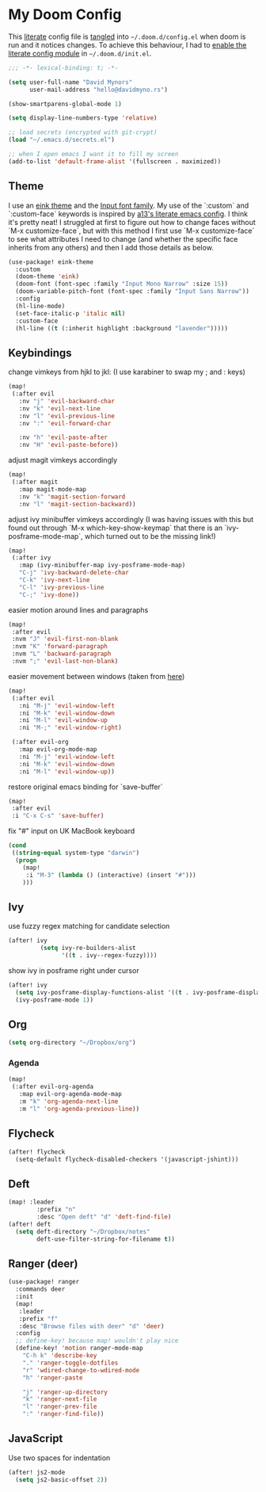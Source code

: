 * My Doom Config
This [[https://en.wikipedia.org/wiki/Literate_programming][literate]] config file is [[https://orgmode.org/manual/Extracting-source-code.html][tangled]] into =~/.doom.d/config.el= when doom is
run and it notices changes. To achieve this behaviour, I had to [[https://github.com/idmyn/dotfiles/commit/42ea6a64575565c1e9c9807e359d80161ab8fb91][enable the
literate config module]] in =~/.doom.d/init.el=.

#+BEGIN_SRC emacs-lisp
;;; -*- lexical-binding: t; -*-

(setq user-full-name "David Mynors"
      user-mail-address "hello@davidmyno.rs")

(show-smartparens-global-mode 1)

(setq display-line-numbers-type 'relative)

;; load secrets (encrypted with git-crypt)
(load "~/.emacs.d/secrets.el")

;; when I open emacs I want it to fill my screen
(add-to-list 'default-frame-alist '(fullscreen . maximized))
#+END_SRC

** Theme
I use an [[https://github.com/maio/eink-emacs][eink theme]] and the [[https://input.fontbureau.com][Input font family]]. My use of the `:custom` and
`:custom-face` keywords is inspired by [[https://github.com/a13/emacs.d][a13's literate emacs config]]. I think it's
pretty neat! I struggled at first to figure out how to change faces without `M-x
customize-face`, but with this method I first use `M-x customize-face` to see
what attributes I need to change (and whether the specific face inherits from
any others) and then I add those details as below.
#+BEGIN_SRC emacs-lisp
(use-package! eink-theme
  :custom
  (doom-theme 'eink)
  (doom-font (font-spec :family "Input Mono Narrow" :size 15))
  (doom-variable-pitch-font (font-spec :family "Input Sans Narrow"))
  :config
  (hl-line-mode)
  (set-face-italic-p 'italic nil)
  :custom-face
  (hl-line ((t (:inherit highlight :background "lavender")))))
#+END_SRC

** Keybindings
change vimkeys from hjkl to jkl: (I use karabiner to swap my ; and : keys)
#+BEGIN_SRC emacs-lisp
(map!
 (:after evil
   :nv "j" 'evil-backward-char
   :nv "k" 'evil-next-line
   :nv "l" 'evil-previous-line
   :nv ":" 'evil-forward-char

   :nv "h" 'evil-paste-after
   :nv "H" 'evil-paste-before))
#+END_SRC
adjust magit vimkeys accordingly
#+BEGIN_SRC emacs-lisp
(map!
 (:after magit
   :map magit-mode-map
   :nv "k" 'magit-section-forward
   :nv "l" 'magit-section-backward))
#+END_SRC
adjust ivy minibuffer vimkeys accordingly (I was having issues with this but
found out through `M-x which-key-show-keymap` that there is an
`ivy-posframe-mode-map`, which turned out to be the missing link!)
#+BEGIN_SRC emacs-lisp
(map!
 (:after ivy
   :map (ivy-minibuffer-map ivy-posframe-mode-map)
   "C-j" 'ivy-backward-delete-char
   "C-k" 'ivy-next-line
   "C-l" 'ivy-previous-line
   "C-;" 'ivy-done))
#+END_SRC
easier motion around lines and paragraphs
#+BEGIN_SRC emacs-lisp
(map!
 :after evil
 :nvm "J" 'evil-first-non-blank
 :nvm "K" 'forward-paragraph
 :nvm "L" 'backward-paragraph
 :nvm ";" 'evil-last-non-blank)
#+END_SRC
easier movement between windows (taken from [[https://github.com/Brettm12345/doom-emacs-literate-config/blob/master/config.org#easy-window-navigation][here]])
#+BEGIN_SRC emacs-lisp
(map!
 (:after evil
   :ni "M-j" 'evil-window-left
   :ni "M-k" 'evil-window-down
   :ni "M-l" 'evil-window-up
   :ni "M-;" 'evil-window-right)

 (:after evil-org
   :map evil-org-mode-map
   :ni "M-j" 'evil-window-left
   :ni "M-k" 'evil-window-down
   :ni "M-l" 'evil-window-up))
#+END_SRC
restore original emacs binding for `save-buffer`
#+BEGIN_SRC emacs-lisp
(map!
 :after evil
 :i "C-x C-s" 'save-buffer)
#+END_SRC
fix "#" input on UK MacBook keyboard
#+BEGIN_SRC emacs-lisp
(cond
 ((string-equal system-type "darwin")
  (progn
    (map!
     :i "M-3" (lambda () (interactive) (insert "#")))
    )))
#+END_SRC

** Ivy
use fuzzy regex matching for candidate selection
#+BEGIN_SRC emacs-lisp
(after! ivy
         (setq ivy-re-builders-alist
               '((t . ivy--regex-fuzzy))))
#+END_SRC
show ivy in posframe right under cursor
#+BEGIN_SRC emacs-lisp
(after! ivy
  (setq ivy-posframe-display-functions-alist '((t . ivy-posframe-display-at-point)))
  (ivy-posframe-mode 1))
#+END_SRC

** Org
#+BEGIN_SRC emacs-lisp
(setq org-directory "~/Dropbox/org")
#+END_SRC

*** Agenda
#+BEGIN_SRC emacs-lisp
(map!
 (:after evil-org-agenda
   :map evil-org-agenda-mode-map
   :m "k" 'org-agenda-next-line
   :m "l" 'org-agenda-previous-line))
#+END_SRC

** Flycheck
#+BEGIN_SRC emacs-lisp
(after! flycheck
  (setq-default flycheck-disabled-checkers '(javascript-jshint)))
#+END_SRC

** Deft
#+BEGIN_SRC emacs-lisp
(map! :leader
        :prefix "n"
        :desc "Open deft" "d" 'deft-find-file)
(after! deft
  (setq deft-directory "~/Dropbox/notes"
        deft-use-filter-string-for-filename t))
#+END_SRC

** Ranger (deer)
#+BEGIN_SRC emacs-lisp
(use-package! ranger
  :commands deer
  :init
  (map!
   :leader
   :prefix "f"
   :desc "Browse files with deer" "d" 'deer)
  :config
  ;; define-key! because map! wouldn't play nice
  (define-key! 'motion ranger-mode-map
    "C-h k" 'describe-key
    "." 'ranger-toggle-dotfiles
    "r" 'wdired-change-to-wdired-mode
    "h" 'ranger-paste

    "j" 'ranger-up-directory
    "k" 'ranger-next-file
    "l" 'ranger-prev-file
    ":" 'ranger-find-file))
#+END_SRC

** JavaScript
Use two spaces for indentation
#+BEGIN_SRC emacs-lisp
(after! js2-mode
  (setq js2-basic-offset 2))
#+END_SRC
